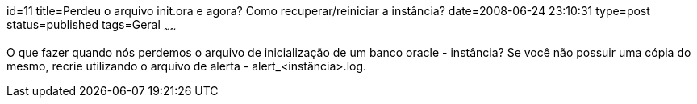 id=11
title=Perdeu o arquivo init.ora e agora? Como recuperar/reiniciar a instância?
date=2008-06-24 23:10:31
type=post
status=published
tags=Geral
~~~~~~

O que fazer quando nós perdemos o arquivo de inicialização de um banco oracle - instância?  
Se você não possuir uma cópia do mesmo, recrie utilizando o arquivo de alerta - alert_<instância>.log.
